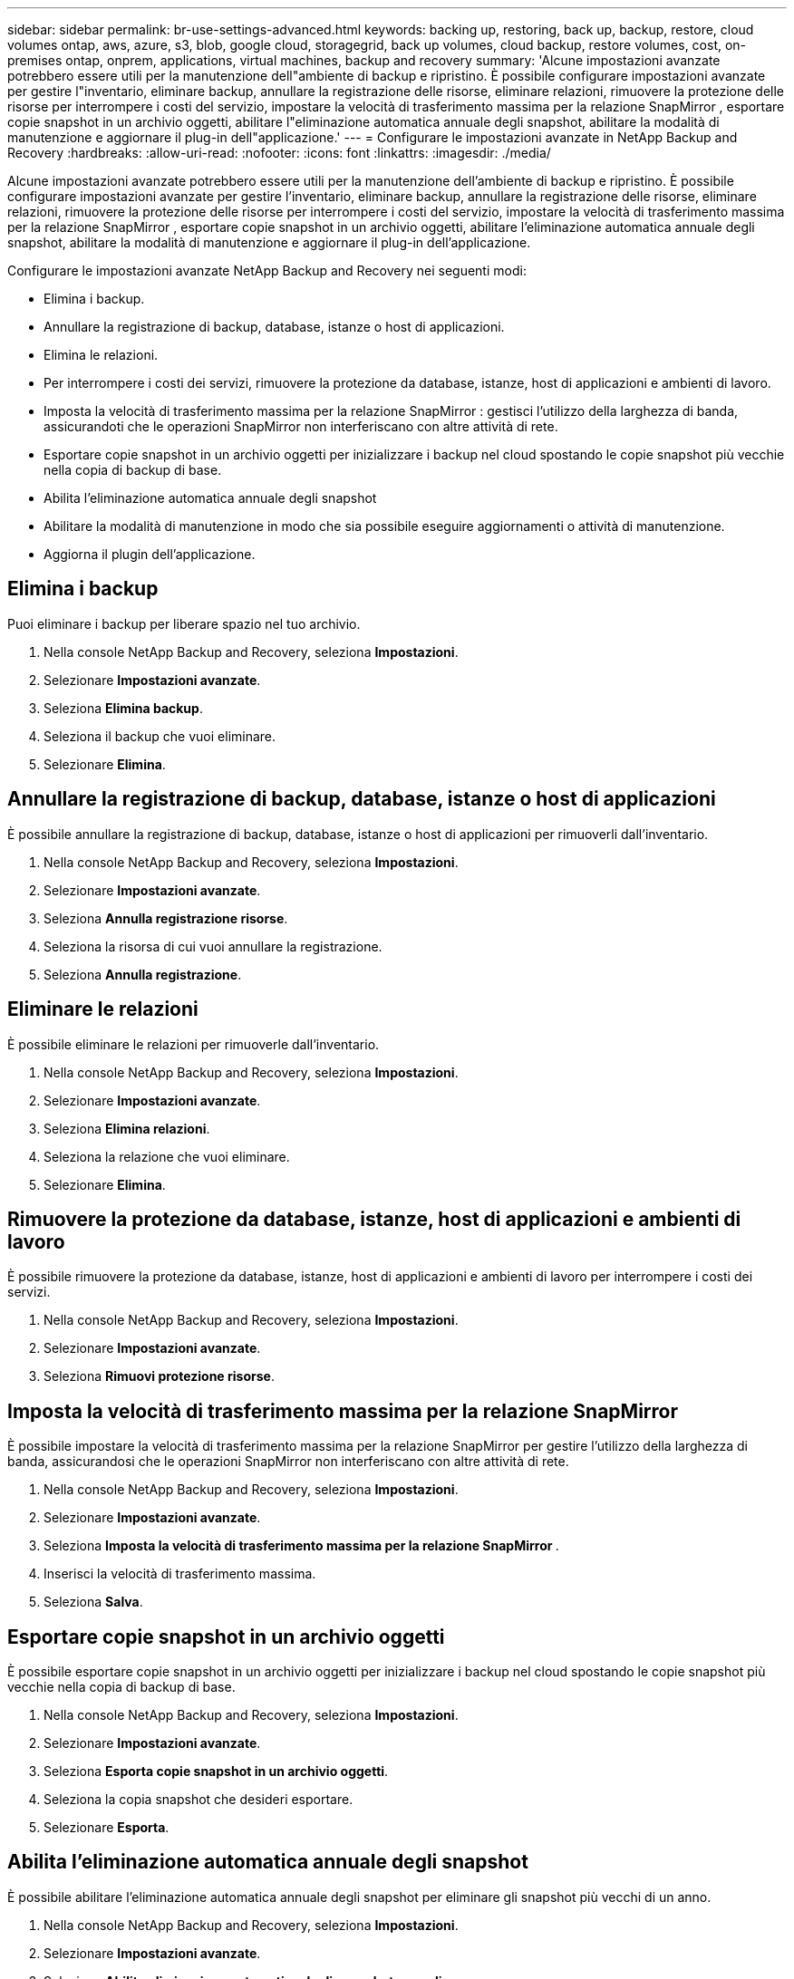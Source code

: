 ---
sidebar: sidebar 
permalink: br-use-settings-advanced.html 
keywords: backing up, restoring, back up, backup, restore, cloud volumes ontap, aws, azure, s3, blob, google cloud, storagegrid, back up volumes, cloud backup, restore volumes, cost, on-premises ontap, onprem, applications, virtual machines, backup and recovery 
summary: 'Alcune impostazioni avanzate potrebbero essere utili per la manutenzione dell"ambiente di backup e ripristino.  È possibile configurare impostazioni avanzate per gestire l"inventario, eliminare backup, annullare la registrazione delle risorse, eliminare relazioni, rimuovere la protezione delle risorse per interrompere i costi del servizio, impostare la velocità di trasferimento massima per la relazione SnapMirror , esportare copie snapshot in un archivio oggetti, abilitare l"eliminazione automatica annuale degli snapshot, abilitare la modalità di manutenzione e aggiornare il plug-in dell"applicazione.' 
---
= Configurare le impostazioni avanzate in NetApp Backup and Recovery
:hardbreaks:
:allow-uri-read: 
:nofooter: 
:icons: font
:linkattrs: 
:imagesdir: ./media/


[role="lead"]
Alcune impostazioni avanzate potrebbero essere utili per la manutenzione dell'ambiente di backup e ripristino.  È possibile configurare impostazioni avanzate per gestire l'inventario, eliminare backup, annullare la registrazione delle risorse, eliminare relazioni, rimuovere la protezione delle risorse per interrompere i costi del servizio, impostare la velocità di trasferimento massima per la relazione SnapMirror , esportare copie snapshot in un archivio oggetti, abilitare l'eliminazione automatica annuale degli snapshot, abilitare la modalità di manutenzione e aggiornare il plug-in dell'applicazione.

Configurare le impostazioni avanzate NetApp Backup and Recovery nei seguenti modi:

* Elimina i backup.
* Annullare la registrazione di backup, database, istanze o host di applicazioni.
* Elimina le relazioni.
* Per interrompere i costi dei servizi, rimuovere la protezione da database, istanze, host di applicazioni e ambienti di lavoro.
* Imposta la velocità di trasferimento massima per la relazione SnapMirror : gestisci l'utilizzo della larghezza di banda, assicurandoti che le operazioni SnapMirror non interferiscano con altre attività di rete.
* Esportare copie snapshot in un archivio oggetti per inizializzare i backup nel cloud spostando le copie snapshot più vecchie nella copia di backup di base.
* Abilita l'eliminazione automatica annuale degli snapshot
* Abilitare la modalità di manutenzione in modo che sia possibile eseguire aggiornamenti o attività di manutenzione.
* Aggiorna il plugin dell'applicazione.




== Elimina i backup

Puoi eliminare i backup per liberare spazio nel tuo archivio.

. Nella console NetApp Backup and Recovery, seleziona **Impostazioni**.
. Selezionare **Impostazioni avanzate**.
. Seleziona **Elimina backup**.
. Seleziona il backup che vuoi eliminare.
. Selezionare **Elimina**.




== Annullare la registrazione di backup, database, istanze o host di applicazioni

È possibile annullare la registrazione di backup, database, istanze o host di applicazioni per rimuoverli dall'inventario.

. Nella console NetApp Backup and Recovery, seleziona **Impostazioni**.
. Selezionare **Impostazioni avanzate**.
. Seleziona **Annulla registrazione risorse**.
. Seleziona la risorsa di cui vuoi annullare la registrazione.
. Seleziona **Annulla registrazione**.




== Eliminare le relazioni

È possibile eliminare le relazioni per rimuoverle dall'inventario.

. Nella console NetApp Backup and Recovery, seleziona **Impostazioni**.
. Selezionare **Impostazioni avanzate**.
. Seleziona **Elimina relazioni**.
. Seleziona la relazione che vuoi eliminare.
. Selezionare **Elimina**.




== Rimuovere la protezione da database, istanze, host di applicazioni e ambienti di lavoro

È possibile rimuovere la protezione da database, istanze, host di applicazioni e ambienti di lavoro per interrompere i costi dei servizi.

. Nella console NetApp Backup and Recovery, seleziona **Impostazioni**.
. Selezionare **Impostazioni avanzate**.
. Seleziona **Rimuovi protezione risorse**.




== Imposta la velocità di trasferimento massima per la relazione SnapMirror

È possibile impostare la velocità di trasferimento massima per la relazione SnapMirror per gestire l'utilizzo della larghezza di banda, assicurandosi che le operazioni SnapMirror non interferiscano con altre attività di rete.

. Nella console NetApp Backup and Recovery, seleziona **Impostazioni**.
. Selezionare **Impostazioni avanzate**.
. Seleziona **Imposta la velocità di trasferimento massima per la relazione SnapMirror **.
. Inserisci la velocità di trasferimento massima.
. Seleziona **Salva**.




== Esportare copie snapshot in un archivio oggetti

È possibile esportare copie snapshot in un archivio oggetti per inizializzare i backup nel cloud spostando le copie snapshot più vecchie nella copia di backup di base.

. Nella console NetApp Backup and Recovery, seleziona **Impostazioni**.
. Selezionare **Impostazioni avanzate**.
. Seleziona **Esporta copie snapshot in un archivio oggetti**.
. Seleziona la copia snapshot che desideri esportare.
. Selezionare **Esporta**.




== Abilita l'eliminazione automatica annuale degli snapshot

È possibile abilitare l'eliminazione automatica annuale degli snapshot per eliminare gli snapshot più vecchi di un anno.

. Nella console NetApp Backup and Recovery, seleziona **Impostazioni**.
. Selezionare **Impostazioni avanzate**.
. Seleziona **Abilita eliminazione automatica degli snapshot annuali**.
. Selezionare **Abilita**.




== Abilita la modalità di manutenzione

È possibile abilitare la modalità di manutenzione in modo da poter eseguire aggiornamenti o attività di manutenzione.

. Nella console NetApp Backup and Recovery, seleziona **Impostazioni**.
. Selezionare **Impostazioni avanzate**.
. Selezionare **Abilita modalità di manutenzione**.
. Selezionare **Abilita**.




== Aggiorna il plugin dell'applicazione

È possibile aggiornare il plugin dell'applicazione per assicurarsi che siano disponibili le funzionalità più recenti.

. Nella console NetApp Backup and Recovery, seleziona **Impostazioni**.
. Selezionare **Impostazioni avanzate**.
. Seleziona **Aggiorna il plugin dell'applicazione**.
. Selezionare **Aggiorna**.

